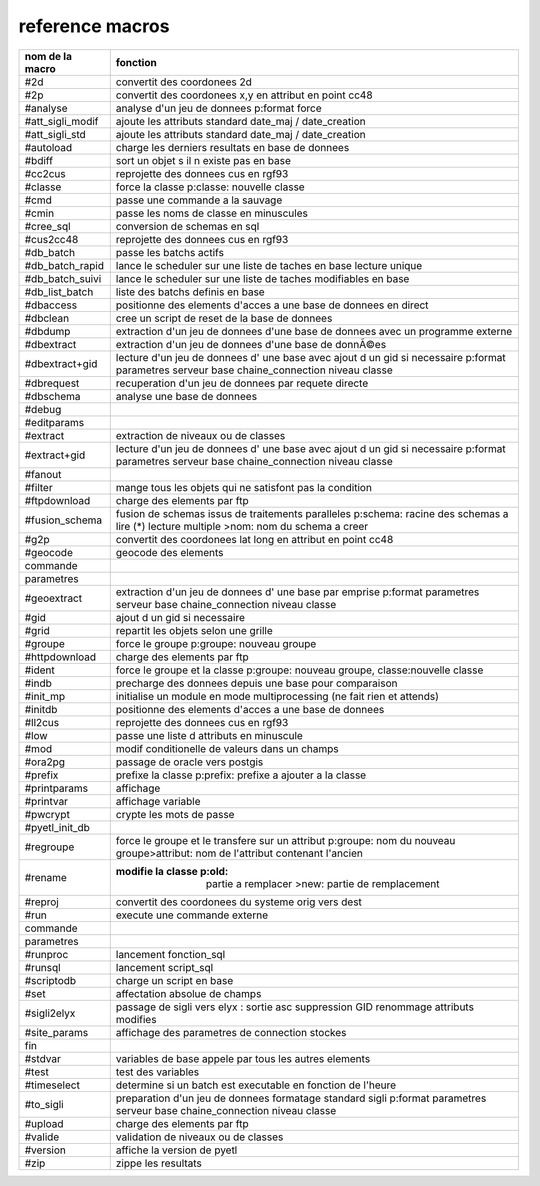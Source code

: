 reference macros
----------------

=========================  ========
     nom de la macro       fonction
=========================  ========
#2d                        convertit des coordonees 2d
#2p                        convertit des coordonees x,y en attribut en point cc48
#analyse                   analyse d'un jeu de donnees p:format force 
#att_sigli_modif           ajoute les attributs standard  date_maj / date_creation
#att_sigli_std             ajoute les attributs standard  date_maj / date_creation
#autoload                  charge les derniers resultats en base de donnees
#bdiff                     sort un objet s il n existe pas en base
#cc2cus                    reprojette des donnees cus en rgf93
#classe                    force la classe p:classe: nouvelle classe
#cmd                       passe une commande a la sauvage
#cmin                      passe les noms de classe en minuscules 
#cree_sql                  conversion de schemas en sql
#cus2cc48                  reprojette des donnees cus en rgf93
#db_batch                  passe les batchs actifs
#db_batch_rapid            lance le scheduler sur une liste de taches en base lecture unique
#db_batch_suivi            lance le scheduler sur une liste de taches modifiables en base
#db_list_batch             liste des batchs definis en base 
#dbaccess                  positionne des elements d'acces a une base de donnees en direct
#dbclean                   cree un script de reset de la base de donnees
#dbdump                    extraction d'un jeu de donnees d'une base de donnees avec un programme externe
#dbextract                 extraction d'un jeu de donnees d'une base de donnÃ©es
#dbextract+gid             lecture d'un jeu de donnees d' une base avec ajout d un gid si necessaire p:format parametres serveur base chaine_connection niveau classe
#dbrequest                 recuperation d'un jeu de donnees par requete directe
#dbschema                  analyse une base de donnees
#debug                     
#editparams                
#extract                   extraction de niveaux ou de classes
#extract+gid               lecture d'un jeu de donnees d' une base avec ajout d un gid si necessaire p:format parametres serveur base chaine_connection niveau classe
#fanout                    
#filter                    mange tous les objets qui ne satisfont pas la condition 
#ftpdownload               charge des elements par ftp
#fusion_schema             fusion de schemas issus de traitements paralleles p:schema: racine des schemas a lire (*) lecture multiple >nom: nom du schema a creer
#g2p                       convertit des coordonees lat long en attribut en point cc48
#geocode                   geocode des elements
commande
parametres
#geoextract                extraction d'un jeu de donnees d' une base par emprise p:format parametres serveur base chaine_connection niveau classe
#gid                       ajout d un gid si necessaire
#grid                      repartit les objets selon une grille
#groupe                    force le groupe p:groupe: nouveau groupe
#httpdownload              charge des elements par ftp
#ident                     force le groupe et la classe p:groupe: nouveau groupe, classe:nouvelle classe
#indb                      precharge des donnees depuis une base pour comparaison
#init_mp                   initialise un module en mode multiprocessing (ne fait rien et attends)
#initdb                    positionne des elements d'acces a une base de donnees
#ll2cus                    reprojette des donnees cus en rgf93
#low                       passe une liste d attributs en minuscule
#mod                       modif conditionelle de valeurs dans un champs
#ora2pg                    passage de oracle vers postgis
#prefix                    prefixe la classe p:prefix: prefixe a ajouter a la classe
#printparams               affichage
#printvar                  affichage variable
#pwcrypt                   crypte les mots de passe
#pyetl_init_db             
#regroupe                  force le groupe et le transfere sur un attribut p:groupe: nom du nouveau groupe>attribut: nom de l'attribut contenant l'ancien
#rename                    :modifie la classe p:old: partie a remplacer >new: partie de remplacement
#reproj                    convertit des coordonees du systeme orig vers dest
#run                       execute une commande externe
commande
parametres
#runproc                   lancement fonction_sql
#runsql                    lancement script_sql
#scriptodb                 charge un script en base
#set                       affectation  absolue de champs
#sigli2elyx                passage de sigli vers elyx : sortie asc suppression GID renommage attributs modifies
#site_params               affichage des parametres de connection stockes
fin
#stdvar                    variables de base appele par tous les autres elements
#test                      test des variables
#timeselect                determine si un batch est executable en fonction de l'heure
#to_sigli                  preparation d'un jeu de donnees formatage standard sigli p:format parametres serveur base chaine_connection niveau classe
#upload                    charge des elements par ftp
#valide                    validation de niveaux ou de classes
#version                   affiche la version de pyetl
#zip                       zippe les resultats
=========================  ========


